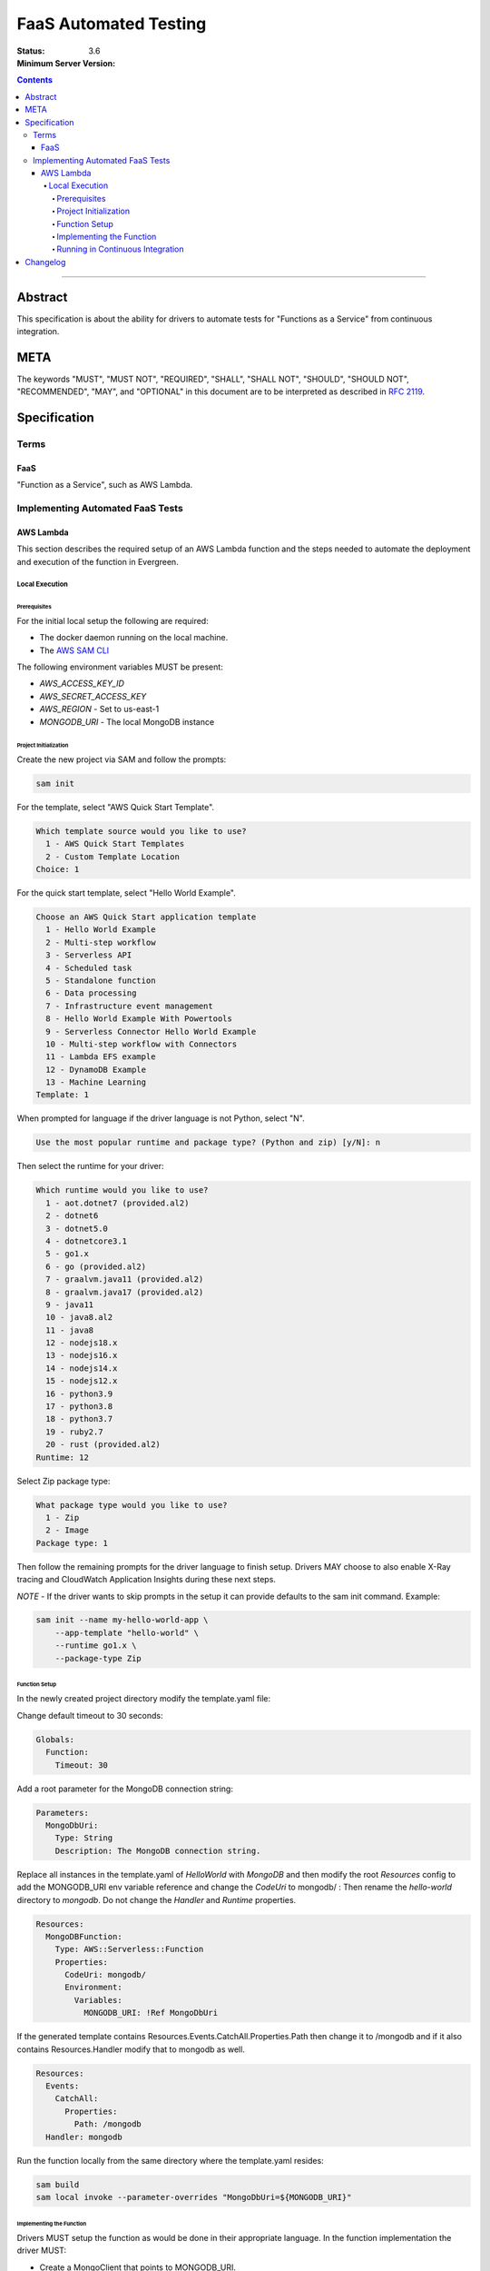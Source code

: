 ======================
FaaS Automated Testing
======================

:Status:
:Minimum Server Version: 3.6

.. contents::

--------

Abstract
========

This specification is about the ability for drivers to automate tests for
"Functions as a Service" from continuous integration.

META
====

The keywords "MUST", "MUST NOT", "REQUIRED", "SHALL", "SHALL NOT", "SHOULD",
"SHOULD NOT", "RECOMMENDED", "MAY", and "OPTIONAL" in this document are to be
interpreted as described in `RFC 2119 <https://www.ietf.org/rfc/rfc2119.txt>`_.

Specification
=============

Terms
-----

FaaS
~~~~

"Function as a Service", such as AWS Lambda.

Implementing Automated FaaS Tests
---------------------------------

AWS Lambda
~~~~~~~~~~

This section describes the required setup of an AWS Lambda function and the
steps needed to automate the deployment and execution of the function in
Evergreen.

Local Execution
***************

Prerequisites
`````````````

For the initial local setup the following are required:

- The docker daemon running on the local machine.
- The `AWS SAM CLI <https://docs.aws.amazon.com/serverless-application-model/latest/developerguide/install-sam-cli.html>`_

The following environment variables MUST be present:

- `AWS_ACCESS_KEY_ID`
- `AWS_SECRET_ACCESS_KEY`
- `AWS_REGION` - Set to us-east-1
- `MONGODB_URI` - The local MongoDB instance

Project Initialization
``````````````````````

Create the new project via SAM and follow the prompts:

.. code:: none

  sam init

For the template, select "AWS Quick Start Template".

.. code:: none

  Which template source would you like to use?
    1 - AWS Quick Start Templates
    2 - Custom Template Location
  Choice: 1

For the quick start template, select "Hello World Example".

.. code:: none

  Choose an AWS Quick Start application template
    1 - Hello World Example
    2 - Multi-step workflow
    3 - Serverless API
    4 - Scheduled task
    5 - Standalone function
    6 - Data processing
    7 - Infrastructure event management
    8 - Hello World Example With Powertools
    9 - Serverless Connector Hello World Example
    10 - Multi-step workflow with Connectors
    11 - Lambda EFS example
    12 - DynamoDB Example
    13 - Machine Learning
  Template: 1

When prompted for language if the driver language is not Python, select "N".

.. code:: none

  Use the most popular runtime and package type? (Python and zip) [y/N]: n

Then select the runtime for your driver:

.. code:: none

  Which runtime would you like to use?
    1 - aot.dotnet7 (provided.al2)
    2 - dotnet6
    3 - dotnet5.0
    4 - dotnetcore3.1
    5 - go1.x
    6 - go (provided.al2)
    7 - graalvm.java11 (provided.al2)
    8 - graalvm.java17 (provided.al2)
    9 - java11
    10 - java8.al2
    11 - java8
    12 - nodejs18.x
    13 - nodejs16.x
    14 - nodejs14.x
    15 - nodejs12.x
    16 - python3.9
    17 - python3.8
    18 - python3.7
    19 - ruby2.7
    20 - rust (provided.al2)
  Runtime: 12

Select Zip package type:

.. code:: none

  What package type would you like to use?
    1 - Zip
    2 - Image
  Package type: 1

Then follow the remaining prompts for the driver language to finish setup. Drivers MAY
choose to also enable X-Ray tracing and CloudWatch Application Insights during these
next steps.

*NOTE* - If the driver wants to skip prompts in the setup it can provide defaults to the
sam init command. Example:

.. code:: none

  sam init --name my-hello-world-app \
      --app-template "hello-world" \
      --runtime go1.x \
      --package-type Zip


Function Setup
``````````````

In the newly created project directory modify the template.yaml file:

Change default timeout to 30 seconds:

.. code:: yaml

  Globals:
    Function:
      Timeout: 30

Add a root parameter for the MongoDB connection string:

.. code:: yaml

  Parameters:
    MongoDbUri:
      Type: String
      Description: The MongoDB connection string.

Replace all instances in the template.yaml of `HelloWorld` with `MongoDB` and then
modify the root `Resources` config to add the MONGODB_URI env variable reference
and change the `CodeUri` to mongodb/ : Then rename the `hello-world` directory to `mongodb`.
Do not change the `Handler` and `Runtime` properties.

.. code:: yaml

  Resources:
    MongoDBFunction:
      Type: AWS::Serverless::Function
      Properties:
        CodeUri: mongodb/
        Environment:
          Variables:
            MONGODB_URI: !Ref MongoDbUri

If the generated template contains Resources.Events.CatchAll.Properties.Path then change it
to /mongodb and if it also contains Resources.Handler modify that to mongodb as well.

.. code:: yaml

  Resources:
    Events:
      CatchAll:
        Properties:
          Path: /mongodb
    Handler: mongodb

Run the function locally from the same directory where the template.yaml resides:

.. code:: none

  sam build
  sam local invoke --parameter-overrides "MongoDbUri=${MONGODB_URI}"


Implementing the Function
`````````````````````````

Drivers MUST setup the function as would be done in their appropriate language. In
the function implementation the driver MUST:

- Create a MongoClient that points to MONGODB_URI.
- Add listeners for the following monitoring events: ServerHeartbeatStarted,
  ServerHeartbeatFailed, CommandSucceeded, CommandFailed, ConnectionCreated,
  ConnectionClosed.
- Drivers MUST perform a single insert and then a single delete of the inserted document
  to force write operations on the primary node.
- Drivers MUST record the durations and counts of the heartbeats, the durations of the
  commands, as well as keep track of the number of open connections, and report this information in
  the function response as JSON.


Running in Continuous Integration
`````````````````````````````````

Running in CI requires Evergreen to be setup to assume the appropriate role in AWS
and then execute the script in drivers-evergreen-tools with the required environment
variables. An explanation of the required environment is as follows:

+-------------------------------+----------+--------------------------+
| Name                          | Description                         |
+===============================+=====================================+
| LAMBDA_AWS_ROLE_ARN           | The role ARN to assume              |
+-------------------------------+-------------------------------------+
| TEST_LAMBDA_DIRECTORY         | The lambda function directory       |
+-------------------------------+-------------------------------------+
| DRIVERS_TOOLS                 | Location of drivers-evergreen-tools |
+-------------------------------+-------------------------------------+
| DRIVERS_ATLAS_PUBLIC_API_KEY  | The Atlas public API key            |
+-------------------------------+-------------------------------------+
| DRIVERS_ATLAS_PRIVATE_API_KEY | The Atlas private API key           |
+-------------------------------+-------------------------------------+
| DRIVERS_ATLAS_LAMBDA_USER     | The Atlas cluster user name         |
+-------------------------------+-------------------------------------+
| DRIVERS_ATLAS_LAMBDA_PASSWORD | The Atlas cluster user password     |
+-------------------------------+-------------------------------------+
| DRIVERS_ATLAS_GROUP_ID        | The driver's Atlas group id         |
+-------------------------------+-------------------------------------+
| LAMBDA_STACK_NAME             | The driver's Lambda stack name      |
+-------------------------------+-------------------------------------+
| AWS_REGION                    | The function AWS region             |
+-------------------------------+-------------------------------------+
| AWS_ACCESS_KEY_ID             | Assume role atuomatically sets this |
+-------------------------------+-------------------------------------+
| AWS_SECRET_ACCESS_KEY         | Assume role automatically sets this |
+-------------------------------+-------------------------------------+
| AWS_SESSION_TOKEN             | Assume role automatically sets this |
+-------------------------------+-------------------------------------+
| MONGODB_VERSION               | The major version of the cluster    |
+-------------------------------+-------------------------------------+


Supported Evergreen variants that have the AWS SAM CLI installed:

- ubuntu2204
- ubuntu1804
- ubuntu1804-workstation
- ubuntu2204-arm64
- ubuntu2004-arm64
- ubuntu1804-arm64
- rhel90
- rhel80
- rhel84
- rhel90-selinux
- rhel80-selinux
- rhel90-arm64
- rhel82-arm64


This is an example task group in the Evergreen config that accomplishes this, using
subprocess.exec to execute scripts that call the drivers-evergreen-tools
functions inside of it for setup, teardown, and execution:

.. code:: yaml

  tasks:
    - name: test-aws-lambda-deployed
      commands:
        - func: install dependencies
        - command: ec2.assume_role
          params:
            role_arn: ${LAMBDA_AWS_ROLE_ARN}
            duration_seconds: 3600
        - command: subprocess.exec
          params:
            working_dir: src
            binary: bash
            args:
              - ${DRIVERS_TOOLS}/.evergreen/aws_lambda/run-deployed-lambda-aws-tests.sh
            env:
              MONGODB_URI: ${MONGODB_URI}
              TEST_LAMBDA_DIRECTORY: ${PROJECT_DIRECTORY}/test/lambda
              DRIVERS_TOOLS: ${DRIVERS_TOOLS}
              DRIVERS_ATLAS_PUBLIC_API_KEY: ${DRIVERS_ATLAS_PUBLIC_API_KEY}
              DRIVERS_ATLAS_PRIVATE_API_KEY: ${DRIVERS_ATLAS_PRIVATE_API_KEY}
              DRIVERS_ATLAS_GROUP_ID: ${DRIVERS_ATLAS_GROUP_ID}
              LAMBDA_STACK_NAME: dbx-node-lambda
              AWS_REGION: us-east-1
              AWS_ACCESS_KEY_ID: ${AWS_ACCESS_KEY_ID}
              AWS_SECRET_ACCESS_KEY: ${AWS_SECRET_ACCESS_KEY}
              AWS_SESSION_TOKEN: ${AWS_SESSION_TOKEN}
  task_groups:
    - name: test_aws_lambda_task_group
      setup_group:
        - func: fetch source
        - command: subprocess.exec
          params:
            working_dir: src
            binary: bash
            args:
              - ${DRIVERS_TOOLS}/.evergreen/aws_lambda/setup-atlas-cluster.sh
            env:
              DRIVERS_TOOLS: ${DRIVERS_TOOLS}
              DRIVERS_ATLAS_PUBLIC_API_KEY: ${DRIVERS_ATLAS_PUBLIC_API_KEY}
              DRIVERS_ATLAS_PRIVATE_API_KEY: ${DRIVERS_ATLAS_PRIVATE_API_KEY}
              DRIVERS_ATLAS_GROUP_ID: ${DRIVERS_ATLAS_GROUP_ID}
              DRIVERS_ATLAS_LAMBDA_USER: ${DRIVERS_ATLAS_LAMBDA_USER}
              DRIVERS_ATLAS_LAMBDA_PASSWORD: ${DRIVERS_ATLAS_LAMBDA_PASSWORD}
              LAMBDA_STACK_NAME: dbx-node-lambda
              MONGODB_VERSION: 7.0
        - command: expansions.update
          params:
            file: src/atlas-expansion.yml
      teardown_group:
        - command: subprocess.exec
          params:
            working_dir: src
            binary: bash
            args:
              - ${DRIVERS_TOOLS}/.evergreen/aws_lambda/teardown-atlas-cluster.sh
            env:
              DRIVERS_TOOLS: ${DRIVERS_TOOLS}
              DRIVERS_ATLAS_PUBLIC_API_KEY: ${DRIVERS_ATLAS_PUBLIC_API_KEY}
              DRIVERS_ATLAS_PRIVATE_API_KEY: ${DRIVERS_ATLAS_PRIVATE_API_KEY}
              DRIVERS_ATLAS_GROUP_ID: ${DRIVERS_ATLAS_GROUP_ID}
              LAMBDA_STACK_NAME: dbx-node-lambda
      setup_group_can_fail_task: true
      setup_group_timeout_secs: 1800
      tasks:
        - test-aws-lambda-deployed

Drivers MUST run the function on a single variant in Evergreen, in order to not
potentially hit the Atlas API rate limit. The variant itself MUST be either a
RHEL8 or Ubuntu 20 variant in order to have the SAM CLI installed.

Description of the behaviour of run-deployed-lambda-aws-tests.sh:

- Builds the Lambda function locally
- Deploys the Lambda function to AWS.
- Queries for the Lambda function ARN.
- Invokes the Lambda function cold and frozen.
- Initiates a primary failover of the cluster in Atlas.
- Calls the frozen lambda function again.
- Deletes the Lambda function.


Changelog
=========

:2023-06-22: Updated evergreen configuration to use task groups.
:2023-04-14: Added list of supported variants, added additional template config.
